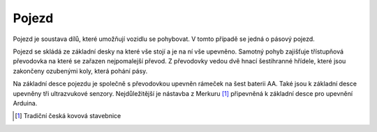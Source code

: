 *******************
Pojezd
*******************

.. |_| unicode:: 0xA0
   :trim:

Pojezd je soustava dílů, které umožňují vozidlu se pohybovat. V tomto případě se jedná o |_| pásový pojezd.

Pojezd se skládá ze základní desky na které vše stojí a je na ní vše upevněno. Samotný pohyb zajišťuje třístupňová převodovka na které se zařazen nejpomalejší převod. Z převodovky vedou dvě hnací šestihranné hřídele, které jsou zakončeny ozubenými koly, která pohání pásy.

Na základní desce pojezdu je společně s převodovkou upevněn rámeček na šest baterii AA. Také jsou k základní desce upevněny tři ultrazvukové senzory. Nejdůležitější je nástavba z |_| Merkuru [#p1]_ připevněná k základní desce pro upevnění Arduina.

..  [#p1]  Tradiční česká kovová stavebnice
